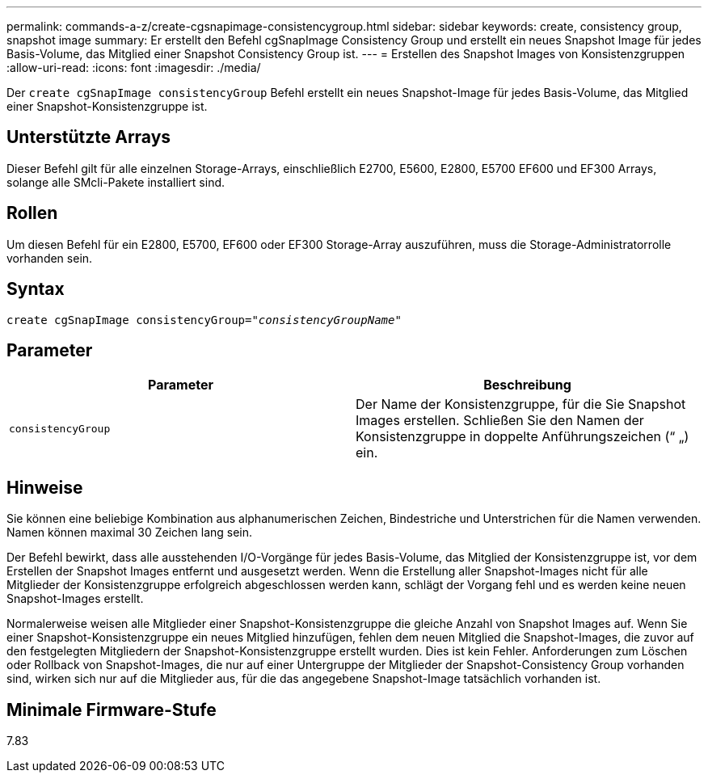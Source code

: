 ---
permalink: commands-a-z/create-cgsnapimage-consistencygroup.html 
sidebar: sidebar 
keywords: create, consistency group, snapshot image 
summary: Er erstellt den Befehl cgSnapImage Consistency Group und erstellt ein neues Snapshot Image für jedes Basis-Volume, das Mitglied einer Snapshot Consistency Group ist. 
---
= Erstellen des Snapshot Images von Konsistenzgruppen
:allow-uri-read: 
:icons: font
:imagesdir: ./media/


[role="lead"]
Der `create cgSnapImage consistencyGroup` Befehl erstellt ein neues Snapshot-Image für jedes Basis-Volume, das Mitglied einer Snapshot-Konsistenzgruppe ist.



== Unterstützte Arrays

Dieser Befehl gilt für alle einzelnen Storage-Arrays, einschließlich E2700, E5600, E2800, E5700 EF600 und EF300 Arrays, solange alle SMcli-Pakete installiert sind.



== Rollen

Um diesen Befehl für ein E2800, E5700, EF600 oder EF300 Storage-Array auszuführen, muss die Storage-Administratorrolle vorhanden sein.



== Syntax

[listing, subs="+macros"]
----
create cgSnapImage consistencyGroup=pass:quotes[_"consistencyGroupName"_]
----


== Parameter

|===
| Parameter | Beschreibung 


 a| 
`consistencyGroup`
 a| 
Der Name der Konsistenzgruppe, für die Sie Snapshot Images erstellen. Schließen Sie den Namen der Konsistenzgruppe in doppelte Anführungszeichen (“ „) ein.

|===


== Hinweise

Sie können eine beliebige Kombination aus alphanumerischen Zeichen, Bindestriche und Unterstrichen für die Namen verwenden. Namen können maximal 30 Zeichen lang sein.

Der Befehl bewirkt, dass alle ausstehenden I/O-Vorgänge für jedes Basis-Volume, das Mitglied der Konsistenzgruppe ist, vor dem Erstellen der Snapshot Images entfernt und ausgesetzt werden. Wenn die Erstellung aller Snapshot-Images nicht für alle Mitglieder der Konsistenzgruppe erfolgreich abgeschlossen werden kann, schlägt der Vorgang fehl und es werden keine neuen Snapshot-Images erstellt.

Normalerweise weisen alle Mitglieder einer Snapshot-Konsistenzgruppe die gleiche Anzahl von Snapshot Images auf. Wenn Sie einer Snapshot-Konsistenzgruppe ein neues Mitglied hinzufügen, fehlen dem neuen Mitglied die Snapshot-Images, die zuvor auf den festgelegten Mitgliedern der Snapshot-Konsistenzgruppe erstellt wurden. Dies ist kein Fehler. Anforderungen zum Löschen oder Rollback von Snapshot-Images, die nur auf einer Untergruppe der Mitglieder der Snapshot-Consistency Group vorhanden sind, wirken sich nur auf die Mitglieder aus, für die das angegebene Snapshot-Image tatsächlich vorhanden ist.



== Minimale Firmware-Stufe

7.83
